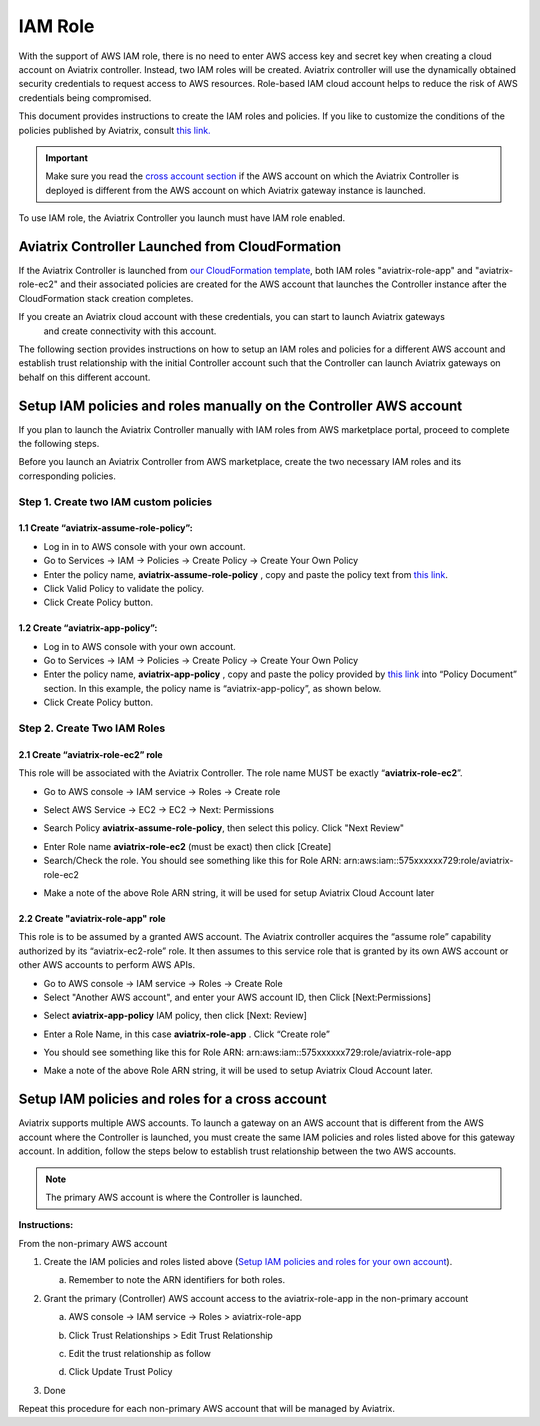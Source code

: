 .. meta::
   :description: How to Set Up IAM Role for Aviatrix
   :keywords: IAM, IAM role, IAM role Aviatrix

###################################
IAM Role
###################################

With the support of AWS IAM role, there is no need to enter AWS access
key and secret key when creating a cloud account on Aviatrix controller.
Instead, two IAM roles will be created. Aviatrix controller will use the
dynamically obtained security credentials to request access to AWS
resources. Role-based IAM cloud account helps to reduce the risk of AWS
credentials being compromised.

This document provides instructions to create the IAM roles and policies. If you like to customize the conditions of the policies published by Aviatrix, consult `this link. <http://docs.aviatrix.com/HowTos/customize_aws_iam_policy.html>`_

.. important::
   Make sure you read the `cross account section <http://docs.aviatrix.com/HowTos/HowTo_IAM_role.html#setup-iam-policies-and-roles-for-a-cross-account>`_ if the AWS account on which the Aviatrix Controller is deployed is different from the AWS account on which Aviatrix gateway instance is launched. 

To use IAM role, the Aviatrix Controller you launch must have IAM role
enabled.

Aviatrix Controller Launched from CloudFormation 
==========================================================

If the Aviatrix Controller is launched from `our CloudFormation template  <http://docs.aviatrix.com/StartUpGuides/aviatrix-cloud-controller-startup-guide.html#launch-the-controller-with-cloudformation-template>`_, both IAM roles "aviatrix-role-app" and "aviatrix-role-ec2" and their associated policies are created 
for the AWS account that launches the Controller instance after the CloudFormation stack creation completes.

If you create an Aviatrix cloud account with these credentials, you can start to launch Aviatrix gateways
 and create connectivity with this account. 

The following section provides instructions on how to setup an IAM roles and policies for a different 
AWS account and establish trust relationship with the initial Controller account 
such that the Controller can launch Aviatrix gateways on behalf on this different account. 


Setup IAM policies and roles manually on the Controller AWS account
====================================================================

If you plan to launch the Aviatrix Controller manually
with IAM roles from AWS marketplace portal, proceed to complete the following steps.

Before you launch an Aviatrix Controller from AWS marketplace, create
the two necessary IAM roles and its corresponding policies.

Step 1. Create two IAM custom policies
--------------------------------------

1.1 Create “aviatrix-assume-role-policy”:
~~~~~~~~~~~~~~~~~~~~~~~~~~~~~~~~~~~~~~~~~

-  Log in in to AWS console with your own account.

-  Go to Services -> IAM -> Policies -> Create Policy -> Create Your Own
   Policy

-  Enter the policy name, **aviatrix-assume-role-policy** , copy and
   paste the policy text from `this
   link <https://s3-us-west-2.amazonaws.com/aviatrix-download/iam_assume_role_policy.txt>`__.

-  Click Valid Policy to validate the policy.

-  Click Create Policy button.

1.2 Create “aviatrix-app-policy”:
~~~~~~~~~~~~~~~~~~~~~~~~~~~~~~~~~

-  Log in to AWS console with your own account.

-  Go to Services -> IAM -> Policies -> Create Policy -> Create Your Own
   Policy

-  Enter the policy name, **aviatrix-app-policy** , copy and paste the
   policy provided by `this
   link <https://s3-us-west-2.amazonaws.com/aviatrix-download/IAM_access_policy_for_CloudN.txt>`__
   into “Policy Document” section. In this example, the policy name is
   “aviatrix-app-policy”, as shown below.

-  Click Create Policy button.

Step 2. Create Two IAM Roles
----------------------------

2.1 Create “aviatrix-role-ec2” role
~~~~~~~~~~~~~~~~~~~~~~~~~~~~~~~~~~~~

This role will be associated with the Aviatrix Controller. The role name
MUST be exactly “\ **aviatrix-role-ec2**\ ”.

-  Go to AWS console -> IAM service -> Roles -> Create role

|image3|

- Select AWS Service -> EC2 -> EC2 -> Next: Permissions

|image4|

- Search Policy **aviatrix-assume-role-policy**, then select this policy. Click "Next Review"

|image5|

-  Enter Role name **aviatrix-role-ec2** (must be exact) then click [Create]

-  Search/Check the role. You should see something
   like this for Role ARN:
   arn:aws:iam::575xxxxxx729:role/aviatrix-role-ec2

|image0|

-  Make a note of the above Role ARN string, it will be used for setup
   Aviatrix Cloud Account later



2.2 Create "aviatrix-role-app" role
~~~~~~~~~~~~~~~~~~~~~~~~~~~~~~~~~~~~~~~

This role is to be assumed by a granted AWS account. The Aviatrix
controller acquires the “assume role” capability authorized by its
“aviatrix-ec2-role” role. It then assumes to this service role that is
granted by its own AWS account or other AWS accounts to perform AWS
APIs.

-  Go to AWS console -> IAM service -> Roles -> Create Role

- Select "Another AWS account", and enter your AWS account ID, then Click [Next:Permissions]

|image6|

-  Select **aviatrix-app-policy** IAM policy, then click [Next: Review]

-  Enter a Role Name, in this case **aviatrix-role-app** . Click “Create role”

-  You should see something like this for Role ARN:
   arn:aws:iam::575xxxxxx729:role/aviatrix-role-app

-  Make a note of the above Role ARN string, it will be used to setup
   Aviatrix Cloud Account later.

    |image1|

Setup IAM policies and roles for a cross account
========================================================

Aviatrix supports multiple AWS accounts. To launch a gateway on an
AWS account that is different from the AWS account where the Controller is launched, 
you must create the same IAM policies and roles
listed above for this gateway account. In addition, follow the steps below to establish 
trust relationship between the two AWS accounts. 

.. Note::

 The primary AWS account is where the Controller is launched. 

..

**Instructions:**

From the non-primary AWS account

1. Create the IAM policies and roles listed above (`Setup IAM policies and roles for your own account <http://docs.aviatrix.com/HowTos/HowTo_IAM_role.html#setup-iam-policies-and-roles-for-your-own-account>`_).

   a. Remember to note the ARN identifiers for both roles.

2. Grant the primary (Controller) AWS account access to the aviatrix-role-app in the
   non-primary account

   a. AWS console -> IAM service -> Roles > aviatrix-role-app

   b. Click Trust Relationships > Edit Trust Relationship

   c. Edit the trust relationship as follow

      |image2|

   d. Click Update Trust Policy

3. Done

Repeat this procedure for each non-primary AWS account that will be
managed by Aviatrix.

.. |image0| image:: IAM_media/image1.png
   :width: 6.50000in
   :height: 2.99931in
.. |image1| image:: IAM_media/image2.png
   :width: 6.50000in
   :height: 3.31806in
.. |image2| image:: IAM_media/image3.png
   :width: 4.67200in
   :height: 3.33379in
.. |image3| image:: IAM_media/img_create_assume_role_step_01.png
   :width: 4.67200in
   :height: 3.33379in
.. |image4| image:: IAM_media/img_create_assume_role_step_02_select_ec2_type_role.png
   :width: 4.67200in
   :height: 3.33379in
.. |image5| image:: IAM_media/img_create_assume_role_step_03_attach_assume_role_policy.png
   :width: 4.67200in
   :height: 3.33379in
.. |image6| image:: IAM_media/img_create_cross_account_role_step_01.png
   :width: 4.67200in
   :height: 3.33379in

.. add in the disqus tag

.. disqus::
